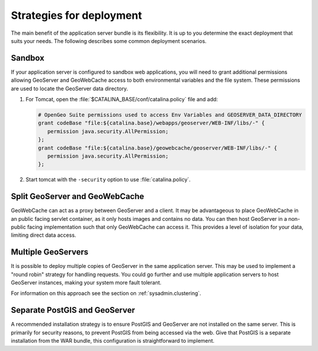 .. _intro.installation.war.strategies:

Strategies for deployment
=========================

The main benefit of the application server bundle is its flexibility. It is up to you determine the exact deployment that suits your needs. The following describes some common deployment scenarios.

Sandbox
-------

If your application server is configured to sandbox web applications, you will need to grant additional permissions allowing GeoServer and GeoWebCache access to both environmental variables and the file system. These permissions are used to locate the GeoServer data directory.

#. For Tomcat, open the :file:`$CATALINA_BASE/conf/catalina.policy` file and add:
  
   .. code-block:: ini
  
      # OpenGeo Suite permissions used to access Env Variables and GEOSERVER_DATA_DIRECTORY
      grant codeBase "file:${catalina.base}/webapps/geoserver/WEB-INF/libs/-" {
         permission java.security.AllPermission;
      };
      grant codeBase "file:${catalina.base}/geowebcache/geoserver/WEB-INF/libs/-" {
         permission java.security.AllPermission;
      };
  
#. Start tomcat with the ``-security`` option to use :file:`catalina.policy`.

Split GeoServer and GeoWebCache
-------------------------------

GeoWebCache can act as a proxy between GeoServer and a client. It may be advantageous to place GeoWebCache in an public facing servlet container, as it only hosts images and contains no data. You can then host GeoServer in a non-public facing implementation such that only GeoWebCache can access it. This provides a level of isolation for your data, limiting direct data access. 

Multiple GeoServers
-------------------

It is possible to deploy multiple copies of GeoServer in the same application server. This may be used to implement a "round robin" strategy for handling requests. You could go further and use multiple application servers to host GeoServer instances, making your system more fault tolerant.

For information on this approach see the section on :ref:`sysadmin.clustering`.

Separate PostGIS and GeoServer
------------------------------

A recommended installation strategy is to ensure PostGIS and GeoServer are not installed on the same server. This is primarily for security reasons, to prevent PostGIS from being accessed via the web. Give that PostGIS is a separate installation from the WAR bundle, this configuration is straightforward to implement.
